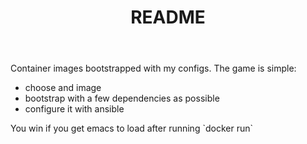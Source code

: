 # -*- mode:org -*-
#+TITLE: README
#+STARTUP: indent
#+OPTIONS: toc:nil

Container images bootstrapped with my configs.  The game is simple:

- choose and image
- bootstrap with a few dependencies as possible 
- configure it with ansible

You win if you get emacs to load after running `docker run`

